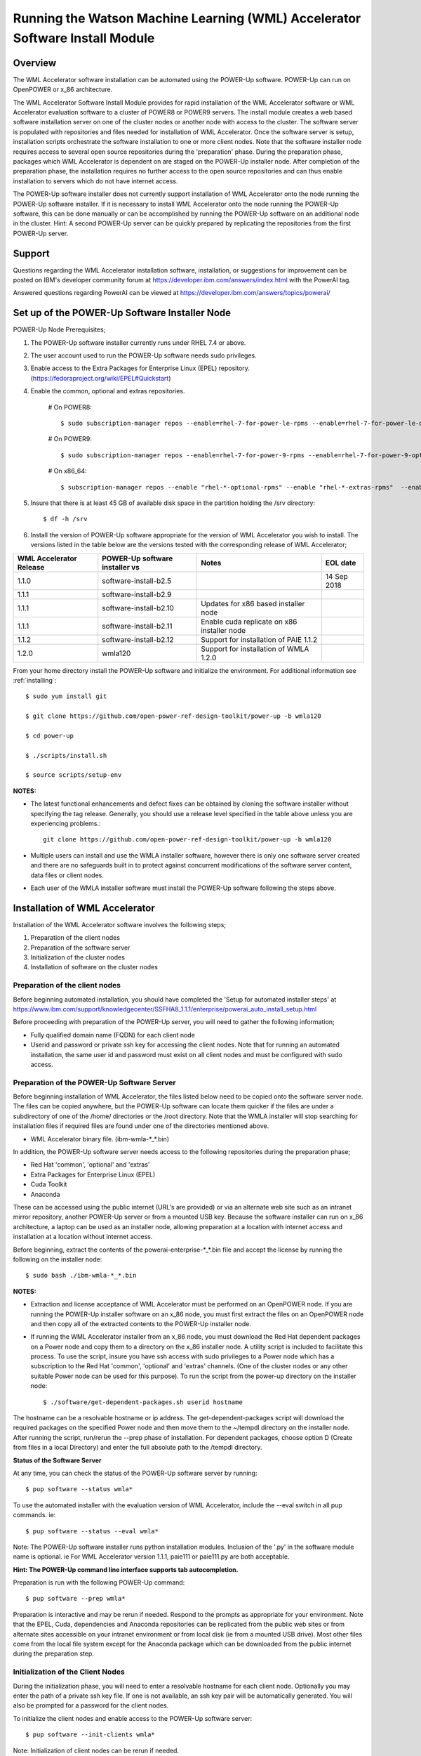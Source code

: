 .. _running_paie:

Running the Watson Machine Learning (WML) Accelerator Software Install Module
===================================================================

Overview
--------
The WML Accelerator software installation can be automated using the POWER-Up software. POWER-Up can run on OpenPOWER or x_86 architecture.

The WML Accelerator Software Install Module provides for rapid installation of the WML Accelerator software or WML Accelerator evaluation software to a cluster of POWER8 or POWER9 servers.
The install module creates a web based software installation server on one of the cluster nodes or another node with access to the cluster.
The software server is populated with repositories and files needed for installation of WML Accelerator.
Once the software server is setup, installation scripts orchestrate the software installation to one or more client nodes. Note that the software installer node requires access to several open source repositories during the 'preparation' phase. During the preparation phase, packages which WML Accelerator is dependent on are staged on the POWER-Up installer node. After completion of the preparation phase, the installation requires no further access to the open source repositories and can thus enable installation to servers which do not have internet access.

The POWER-Up software installer does not currently support installation of WML Accelerator onto the node running the POWER-Up software installer.
If it is necessary to install WML Accelerator onto the node running the POWER-Up software, this can be done manually or can be accomplished by running the POWER-Up software on an additional node in the cluster.
Hint: A second POWER-Up server can be quickly prepared by replicating the repositories from the first POWER-Up server.

Support
-------
Questions regarding the WML Accelerator installation software, installation, or suggestions for improvement can be posted on IBM's developer community forum at https://developer.ibm.com/answers/index.html with the PowerAI tag.

Answered questions regarding PowerAI can be viewed at https://developer.ibm.com/answers/topics/powerai/

Set up of the POWER-Up Software Installer Node
----------------------------------------------

POWER-Up Node  Prerequisites;

#. The POWER-Up software installer currently runs under RHEL 7.4 or above.

#. The user account used to run the POWER-Up software needs sudo privileges.

#. Enable access to the Extra Packages for Enterprise Linux (EPEL) repository. (https://fedoraproject.org/wiki/EPEL#Quickstart)

#. Enable the common, optional and extras repositories.

    # On POWER8::

       $ sudo subscription-manager repos --enable=rhel-7-for-power-le-rpms --enable=rhel-7-for-power-le-optional-rpms --enable=rhel-7-for-power-le-extras-rpms

    # On POWER9::

       $ sudo subscription-manager repos --enable=rhel-7-for-power-9-rpms --enable=rhel-7-for-power-9-optional-rpms --enable=–enable=rhel-7-for-power-9-extras-rpms
    
    # On x86_64::

       $ subscription-manager repos --enable "rhel-*-optional-rpms" --enable "rhel-*-extras-rpms"  --enable "rhel-ha-for-rhel-*-server-rpms"

#. Insure that there is at least 45 GB of available disk space in the partition holding the /srv directory::

    $ df -h /srv

#. Install the version of POWER-Up software appropriate for the version of WML Accelerator you wish to install. The versions listed in the table below are the versions tested with the corresponding release of WML Accelerator;

.. csv-table::
   :header: "WML Accelerator Release", "POWER-Up software installer vs", "Notes", "EOL date"

   "1.1.0", "software-install-b2.5", "", "14 Sep 2018"
   "1.1.1", "software-install-b2.9"
   "1.1.1", "software-install-b2.10", "Updates for x86 based installer node"
   "1.1.1", "software-install-b2.11", "Enable cuda replicate on x86 installer node"
   "1.1.2", "software-install-b2.12", "Support for installation of PAIE 1.1.2"
   "1.2.0", "wmla120",                "Support for installation of WMLA 1.2.0"

From your home directory install the POWER-Up software and initialize the environment. For additional information see :ref:`installing`::

    $ sudo yum install git

    $ git clone https://github.com/open-power-ref-design-toolkit/power-up -b wmla120 

    $ cd power-up

    $ ./scripts/install.sh

    $ source scripts/setup-env

**NOTES:**

- The latest functional enhancements and defect fixes can be obtained by cloning the software installer without specifying the tag release. Generally, you should use a release level specified in the table above unless you are experiencing problems.::

    git clone https://github.com/open-power-ref-design-toolkit/power-up -b wmla120 

- Multiple users can install and use the WMLA installer software, however there is only one software server created and there are no safeguards built in to protect against concurrent modifications of the software server content, data files or client nodes.
- Each user of the WMLA installer software must install the POWER-Up software following the steps above.


Installation of WML Accelerator
----------------------------------

Installation of the WML Accelerator software involves the following steps;

#. Preparation of the client nodes

#. Preparation of the software server

#. Initialization of the cluster nodes

#. Installation of software on the cluster nodes


Preparation of the client nodes
~~~~~~~~~~~~~~~~~~~~~~~~~~~~~~~

Before beginning automated installation, you should have completed the 'Setup for automated installer steps' at https://www.ibm.com/support/knowledgecenter/SSFHA8_1.1.1/enterprise/powerai_auto_install_setup.html

Before proceeding with preparation of the POWER-Up server, you will need to gather the following information;

-  Fully qualified domain name (FQDN) for each client node
-  Userid and password or private ssh key for accessing the client nodes. Note that for running an automated installation, the same user id and password must exist on all client nodes and must be configured with sudo access.

Preparation of the POWER-Up Software Server
~~~~~~~~~~~~~~~~~~~~~~~~~~~~~~~~~~~~~~~~~~~
Before beginning installation of WML Accelerator, the files listed below need to be copied onto the software server node.
The files can be copied anywhere, but the POWER-Up software can locate them quicker if the files are under a subdirectory of one of the /home/ directories or the /root directory.
Note that the WMLA installer will stop searching for installation files if required files are found under one of the directories mentioned above.

-  WML Accelerator binary file. (ibm-wmla-\*_\*.bin)

In addition, the POWER-Up software server needs access to the following repositories during the preparation phase;

-  Red Hat 'common', 'optional' and 'extras'
-  Extra Packages for Enterprise Linux (EPEL)
-  Cuda Toolkit
-  Anaconda

These can be accessed using the public internet (URL's are provided) or via an alternate web site such as an intranet mirror repository, another POWER-Up server or from a mounted USB key. Because the software installer can run on x_86 architecture, a laptop can be used as an installer node, allowing preparation at a location with internet access and installation at a location without internet access.

Before beginning, extract the contents of the powerai-enterprise-\*_*.bin file and accept the license by running the following on the installer node::

    $ sudo bash ./ibm-wmla-*_*.bin

**NOTES:**

-  Extraction and license acceptance of WML Accelerator must be performed on an OpenPOWER node. If you are running the POWER-Up installer software on an x_86 node, you must first extract the files on an OpenPOWER node and then copy all of the extracted contents to the POWER-Up installer node.
-  If running the WML Accelerator installer from an x_86 node, you must download the Red Hat dependent packages on a Power node and copy them to a directory on the x_86 installer node. A utility script is included to facilitate this process. To use the script, insure you have ssh access with sudo privileges to a Power node which has a subscription to the Red Hat 'common', 'optional' and 'extras' channels. (One of the cluster nodes or any other suitable Power node can be used for this purpose). To run the script from the power-up directory on the installer node::

    $ ./software/get-dependent-packages.sh userid hostname

The hostname can be a resolvable hostname or ip address. The get-dependent-packages script will download the required packages on the specified Power node and then move them to the ~/tempdl directory on the installer node. After running the script, run/rerun the --prep phase of installation. For dependent packages, choose option D (Create from files in a local Directory) and enter the full absolute path to the /tempdl directory.

**Status of the Software Server**

At any time, you can check the status of the POWER-Up software server by running::

    $ pup software --status wmla*


To use the automated installer with the evaluation version of WML Accelerator, include the --eval switch in all pup commands. ie::

    $ pup software --status --eval wmla*

Note: The POWER-Up software installer runs python installation modules. Inclusion of the '.py' in the software module name is optional. ie For WML Accelerator version 1.1.1, paie111 or paie111.py are both acceptable.

**Hint: The POWER-Up command line interface supports tab autocompletion.**

Preparation is run with the following POWER-Up command::

    $ pup software --prep wmla*

Preparation is interactive and may be rerun if needed. Respond to the prompts as appropriate for your environment. Note that the EPEL, Cuda, dependencies and Anaconda repositories can be replicated from the public web sites or from alternate sites accessible on your intranet environment or from local disk (ie from a mounted USB drive). Most other files come from the local file system except for the Anaconda package which can be downloaded from the public internet during the preparation step.


Initialization of the Client Nodes
~~~~~~~~~~~~~~~~~~~~~~~~~~~~~~~~~~
During the initialization phase, you will need to enter a resolvable hostname for each client node. Optionally you may enter the path of a private ssh key file. If one is not available, an ssh key pair will be automatically generated. You will also be prompted for a password for the client nodes.

To initialize the client nodes and enable access to the POWER-Up software server::

    $ pup software --init-clients wmla*

Note: Initialization of client nodes can be rerun if needed.

Installation
~~~~~~~~~~~~
To install the WML Accelerator software and prerequisites::

    $ pup software --install wmla*

NOTES:

-  During the installation phase you will be required to provide values for certain environment variables needed by Spectrum Conductor with Spark and Spectrum Deep Learning Impact. An editor window will be automatically opened to enable this.
    -  If left blank, the CLUSTERADMIN variable will be automatically populated with the cluster node userid provided during the init-client phase of installation.
    -  The DLI_SHARED_FS environment variable should be the full absolute path to the shared file system mount point. (eg DLI_SHARED_FS: /mnt/my-mount-point). The shared file system and the client node mount points need to be configured prior to installing WML Accelerator.
    -  If left blank, the DLI_CONDA_HOME environment variable will be automatically populated. If entered, it should be the full absolute path of the install location for Anaconda. (ie DLI_CONDA_HOME: /opt/anaconda2)
-  Installation of WML Accelerator can be rerun if needed.

After completion of the installation of the WML Accelerator software, you must configure Spectrum Conductor Deep Learning Impact and apply any outstanding fixes.
Go to https://www.ibm.com/support/knowledgecenter/SSFHA8, choose your version of WML Accelerator and then use the search bar to search for ‘Configure IBM Spectrum Conductor Deep Learning Impact’.

Additional Notes
~~~~~~~~~~~~~~~~

You can browse the content of the POWER-Up software server by pointing a web browser
at the POWER-Up installer node. Individual files can be copied to client nodes using wget or
curl if desired.

**Dependent software packages**
The WML Accelerator software is dependent on additional open source software that is not shipped with WML Accelerator.
Some of these dependent packages are downloaded to the POWER-Up software server from enabled yum repositories during the preparation phase and are subsequently available to the client nodes during the install phase.
Additional software packages can be installed in the 'dependencies' repo on the POWER-Up software server by listing them in the power-up/software/dependent-packages.list file.
Entries in this file can be delimited by spaces or commas and can appear on multiple lines.
Note that packages listed in the dependent-packages.list file are not automatically installed on client nodes unless needed by the PowerAI software.
They can be installed on a client node explicitly using yum on the client node (ie yum install pkg-name). Alternatively, they can be installed on all client nodes at once using Ansible (run from within the power-up/playbooks/ directory)::

    $ ansible all -i software_hosts -m yum -a "name=pkg-name"

or on a subset of nodes (eg the master nodes) ::

    $ ansible master -i software_hosts -m yum -a "name=pkg-name"

Uninstalling the POWER-Up Software
----------------------------------
To uninstall the POWER-Up software and remove the software repositories, follow the instructions below;
#. Identify platform to remove::

    $ PLATFORM="ppc64le" # or could be x86_64

#. Stop and remove the nginx web server::

    $ sudo nginx -s stop
    $ sudo yum erase nginx -y

#. If you wish to remove the http service from the firewall on this node::

    $ sudo firewall-cmd --permanent --remove-service=http
    $ sudo firewall-cmd --reload

#. If you wish to stop and disable the firewall service on this node::

    $ sudo systemctl stop firewalld.service
    $ sudo systemctl disable firewalld.service

#. Remove the yum.repo files created by the WMLA installer::

    $ sudo rm /etc/yum.repos.d/cuda-local.repo
    $ sudo rm /etc/yum.repos.d/cuda.repo
    $ sudo rm /etc/yum.repos.d/dependencies-local.repo
    $ sudo rm /etc/yum.repos.d/dependencies.repo
    $ sudo rm /etc/yum.repos.d/epel-${PLATFORM}-local.repo
    $ sudo rm /etc/yum.repos.d/epel-*.repo
    $ sudo rm /etc/yum.repos.d/power-ai-local.repo
    $ sudo rm /etc/yum.repos.d/nginx.repo

#. Remove the software server content and repositories::

    $ sudo rm -rf /srv/anaconda
    $ sudo rm -rf /srv/power-ai
    $ sudo rm -rf /srv/wmla-license
    $ sudo rm -rf /srv/spectrum-dli
    $ sudo rm -rf /srv/spectrum-conductor
    $ sudo rm -rf /srv/repos

#. Remove the yum cache data depending on Computer Architecture::
    
    $ sudo rm -rf /var/cache/yum/${PLATFORM}/7Server/cuda/
    $ sudo rm -rf /var/cache/yum/${PLATFORM}/7Server/cuda-local/
    $ sudo rm -rf /var/cache/yum/${PLATFORM}/7Server/dependencies/
    $ sudo rm -rf /var/cache/yum/${PLATFORM}/7Server/dependencies-local/
    $ sudo rm -rf /var/cache/yum/${PLATFORM}/7Server/epel-${PLATFORM}/
    $ sudo rm -rf /var/cache/yum/${PLATFORM}/7Server/epel-${PLATFORM}-local/
    $ sudo rm -rf /var/cache/yum/${PLATFORM}/7Server/power-ai-local/
    $ sudo rm -rf /var/cache/yum/${PLATFORM}/7Server/nginx/

#. Uninstall the WML Accelerator license program from the installer node. If you extracted the WML Accelerator package on this node and accepted the enterprise license::

    $ sudo yum erase wmla-license -y

#. Uninstall the PowerUp Software
    - Assuming you installed from your home directory, execute::

        $ sudo rm -rf ~/power-up
